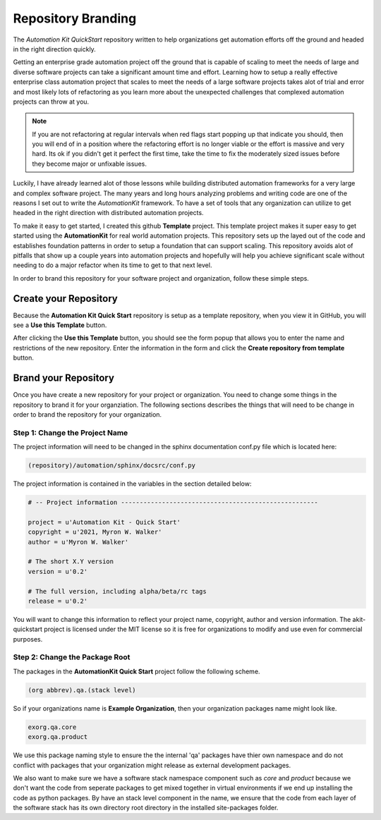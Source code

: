 *******************
Repository Branding
*******************

The *Automation Kit QuickStart* repository written to help organizations get
automation efforts off the ground and headed in the right direction quickly.

Getting an enterprise grade automation project off the ground that is capable of
scaling to meet the needs of large and diverse software projects can take a
significant amount time and effort. Learning how to setup a really effective
enterprise class automation project that scales to meet the needs of a large
software projects takes alot of trial and error and most likely lots of
refactoring as you learn more about the unexpected challenges that complexed
automation projects can throw at you.

.. note::

    If you are not refactoring at regular intervals when red flags start popping
    up that indicate you should, then you will end of in a position where the
    refactoring effort is no longer viable or the effort is massive and very hard.
    Its ok if you didn't get it perfect the first time, take the time to fix the
    moderately sized issues before they become major or unfixable issues.

Luckily, I have already learned alot of those lessons while building distributed
automation frameworks for a very large and complex software project.  The many
years and long hours analyzing problems and writing code are one of the
reasons I set out to write the *AutomationKit* framework. To have a set of tools
that any organization can utilize to get headed in the right direction with
distributed automation projects.

To make it easy to get started, I created this github **Template** project. This
template project makes it super easy to get started using the **AutomationKit**
for real world automation projects. This repository sets up the layed out of the
code and establishes foundation patterns in order to setup a foundation that can
support scaling. This repository avoids alot of pitfalls that show up a couple
years into automation projects and hopefully will help you achieve significant
scale without needing to do a major refactor when its time to get to that next
level.

In order to brand this repository for your software project and organization, follow
these simple steps.

Create your Repository
======================
Because the **Automation Kit Quick Start** repository is setup as a template repository, when
you view it in GitHub, you will see a **Use this Template** button.

.. image:: /_static/images/github-use-template.png
    :width: 400
    :alt: Use Template Button Image

After clicking the **Use this Template** button, you should see the form popup that allows
you to enter the name and restrictions of the new repository.  Enter the information in the
form and click the **Create repository from template** button.

.. image:: /_static/images/github-use-template-form.png
    :width: 400
    :alt: Use Template Button Image


Brand your Repository
====================
Once you have create a new repository for your project or organization.  You need to change
some things in the repository to brand it for your organziation.  The following sections
describes the things that will need to be change in order to brand the repository for your
organization.


Step 1: Change the Project Name
-------------------------------
The project information will need to be changed in the sphinx documentation conf.py file which
is located here:

.. code-block:: text

    (repository)/automation/sphinx/docsrc/conf.py

The project information is contained in the variables in the section detailed below:

.. code-block:: python

    # -- Project information -----------------------------------------------------

    project = u'Automation Kit - Quick Start'
    copyright = u'2021, Myron W. Walker'
    author = u'Myron W. Walker'

    # The short X.Y version
    version = u'0.2'

    # The full version, including alpha/beta/rc tags
    release = u'0.2'

You will want to change this information to reflect your project name, copyright, author
and version information.  The akit-quickstart project is licensed under the MIT license
so it is free for organizations to modify and use even for commercial purposes.


Step 2: Change the Package Root
-------------------------------
The packages in the **AutomationKit Quick Start** project follow the following scheme.

.. code-block:: text

    (org abbrev).qa.(stack level)

So if your organizations name is **Example Organization**, then your organization packages
name might look like.

.. code-block:: text

    exorg.qa.core
    exorg.qa.product

We use this package naming style to ensure the the internal 'qa' packages have thier own namespace
and do not conflict with packages that your organization might release as external development
packages.

We also want to make sure we have a software stack namespace component such as *core*
and *product* because we don't want the code from seperate packages to get mixed together in
virtual environments if we end up installing the code as python packages.   By have an stack
level component in the name, we ensure that the code from each layer of the software stack has
its own directory root directory in the installed site-packages folder.


